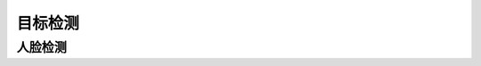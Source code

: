 目标检测   
======================================================


人脸检测 
++++++++++++++++++++++++++++++++++++++++++++++++++++++

 


 
